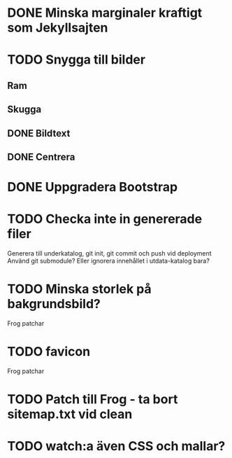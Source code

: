 * DONE Minska marginaler kraftigt som Jekyllsajten
* TODO Snygga till bilder
** Ram
** Skugga
** DONE Bildtext
** DONE Centrera
* DONE Uppgradera Bootstrap
* TODO Checka inte in genererade filer
  Generera till underkatalog, git init, git commit och push vid deployment
  Använd git submodule? Eller ignorera innehållet i utdata-katalog bara?
* TODO Minska storlek på bakgrundsbild?

Frog patchar
* TODO favicon

Frog patchar
* TODO Patch till Frog - ta bort sitemap.txt vid clean
* TODO watch:a även CSS och mallar?
